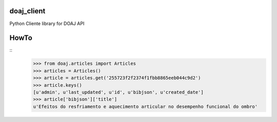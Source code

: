 doaj_client
-----------

Python Cliente library for DOAJ API

.. image:: https://travis-ci.org/fabiobatalha/doaj_client.svg
    :target: https://travis-ci.org/fabiobatalha/doaj_client
    
HowTo
-----

::
    >>> from doaj.articles import Articles
    >>> articles = Articles()
    >>> article = articles.get('255723f2f2374f1fbb8865eeb044c9d2')
    >>> article.keys()
    [u'admin', u'last_updated', u'id', u'bibjson', u'created_date']
    >>> article['bibjson']['title']
    u'Efeitos do resfriamento e aquecimento articular no desempenho funcional do ombro'
